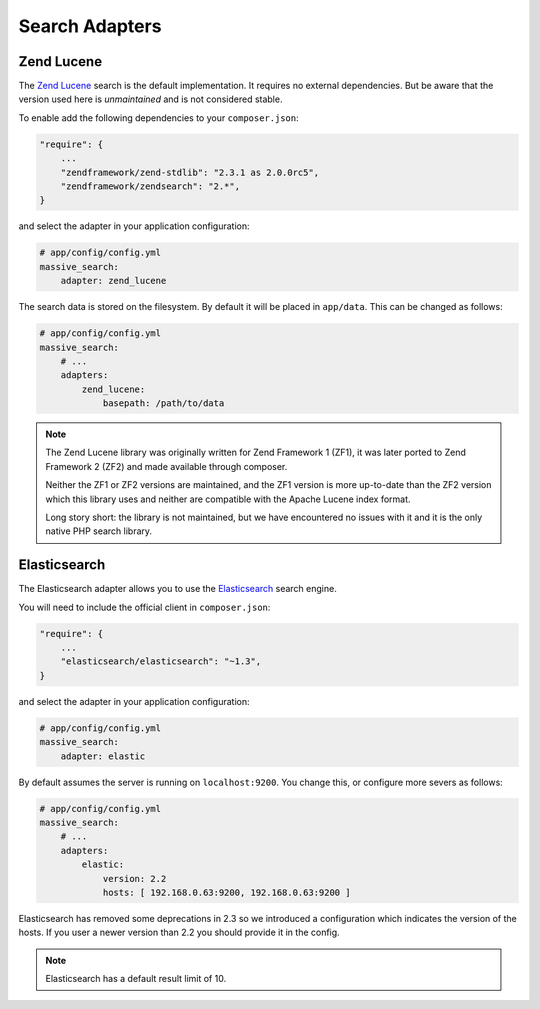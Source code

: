 Search Adapters
===============

Zend Lucene
-----------

The `Zend Lucene`_ search is the default implementation. It requires no external
dependencies. But be aware that the version used here is *unmaintained* and
is not considered stable.

To enable add the following dependencies to your ``composer.json``:

.. code-block:: javascript

    "require": {
        ...
        "zendframework/zend-stdlib": "2.3.1 as 2.0.0rc5",
        "zendframework/zendsearch": "2.*",
    }

and select the adapter in your application configuration:

.. code-block:: yaml

    # app/config/config.yml
    massive_search:
        adapter: zend_lucene

The search data is stored on the filesystem. By default it will be placed in
``app/data``. This can be changed as follows:

.. code-block:: yaml

    # app/config/config.yml
    massive_search:
        # ...
        adapters:
            zend_lucene:
                basepath: /path/to/data

.. note::
    
    The Zend Lucene library was originally written for Zend Framework 1 (ZF1),
    it was later ported to Zend Framework 2 (ZF2) and made available through
    composer. 

    Neither the ZF1 or ZF2 versions are maintained, and the ZF1 version is
    more up-to-date than the ZF2 version which this library uses and neither
    are compatible with the Apache Lucene index format.

    Long story short: the library is not maintained, but we have encountered
    no issues with it and it is the only native PHP search library.

Elasticsearch
-------------

The Elasticsearch adapter allows you to use the
`Elasticsearch`_ search engine.

You will need to include the official client in ``composer.json``:

.. code-block:: javascript

    "require": {
        ...
        "elasticsearch/elasticsearch": "~1.3",
    }

and select the adapter in your application configuration:

.. code-block:: yaml

    # app/config/config.yml
    massive_search:
        adapter: elastic

By default assumes the server is running on ``localhost:9200``. You
change this, or configure more severs as follows:

.. code-block:: yaml

    # app/config/config.yml
    massive_search:
        # ...
        adapters:
            elastic:
                version: 2.2
                hosts: [ 192.168.0.63:9200, 192.168.0.63:9200 ]

Elasticsearch has removed some deprecations in 2.3 so we introduced a configuration
which indicates the version of the hosts. If you user a newer version than 2.2 you
should provide it in the config.

.. note::

    Elasticsearch has a default result limit of 10.

.. _`Elasticsearch`: http://www.elasticsearch.org
.. _`Zend Lucene`: http://framework.zend.com/manual/1.12/en/zend.search.lucene.html
